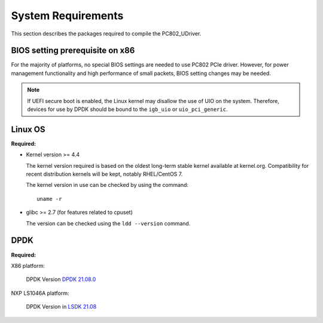 System Requirements
===================

This section describes the packages required to compile the PC802_UDriver.

BIOS setting prerequisite on x86
--------------------------------

For the majority of platforms, no special BIOS settings are needed to use PC802 PCIe driver.
However, for power management functionality and high performance of small packets, BIOS setting changes may be needed.

.. note::
    If UEFI secure boot is enabled, the Linux kernel may disallow the use of UIO on the system.
    Therefore, devices for use by DPDK should be bound to the ``igb_uio`` or ``uio_pci_generic``.

Linux OS
--------
**Required:**

*   Kernel version >= 4.4

    The kernel version required is based on the oldest long-term stable kernel available
    at kernel.org.
    Compatibility for recent distribution kernels will be kept, notably RHEL/CentOS 7.

    The kernel version in use can be checked by using the command::

       uname -r

*   glibc >= 2.7 (for features related to cpuset)

    The version can be checked using the ``ldd --version`` command.

DPDK
----
**Required:**

X86 platform:

    DPDK Version `DPDK 21.08.0 <http://fast.dpdk.org/rel/dpdk-21.08.tar.xz>`_

NXP LS1046A platform:

    DPDK Version in `LSDK 21.08 <https://www.nxp.com/design/software/embedded-software/linux-software-and-development-tools/layerscape-software-development-kit-v21-08:LAYERSCAPE-SDK>`_
